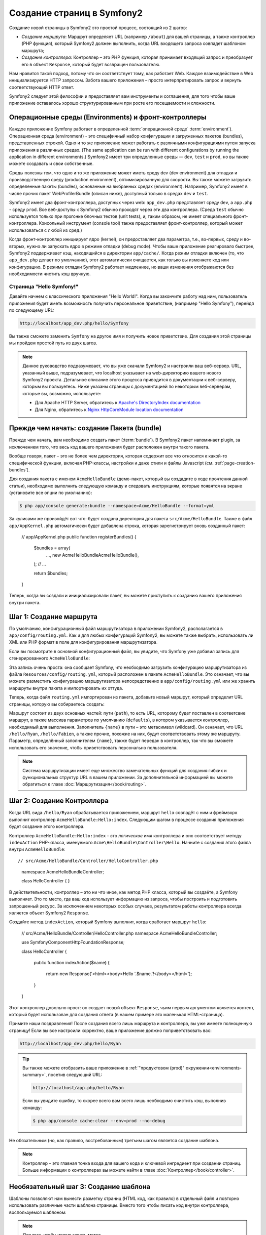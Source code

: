 .. index::
   single: Создание страниц

Создание страниц в Symfony2
==========================

Создание новой страницы в Symfony2 это простой процесс, состоящий из 2 шагов:

* *Создание маршрута*: Маршрут определяет URL (например ``/about``) для вашей
  страницы, а также контроллер (PHP функция), который Symfony2 должен выполнить,
  когда URL входящего запроса совпадет шаблоном маршрута;

* *Создание контроллера*: Контроллер – это PHP функция, которая принимает входящий
  запрос и преобразует его в объект ``Response``, который будет возвращен
  пользователю.

Нам нравится такой подход, потому что он соответствует тому, как работает Web.
Каждое взаимодействие в Web инициализируется HTTP запросом. Забота вашего
приложения – просто интерпретировать запрос и вернуть соответствующий HTTP ответ.

Symfony2 следует этой философии и предоставляет вам инструменты и соглашения,
для того чтобы ваше приложение оставалось хорошо структурированным при росте
его посещаемости и сложности.

.. index::
   single: Создание страницы; Операционные среды (Environments) и фронт-контроллеры

.. _page-creation-environments:

Операционные среды (Environments) и фронт-контроллеры
~~~~~~~~~~~~~~~~~~~~~~~~~~~~~~~~

Каждое приложение Symfony работает в определенной :term:`операционной среде` 
:term:`environment`). Операционная среда (environment) - это специфичный набор 
конфигурации и загруженных пакетов (bundles), представленных строкой. Одно и то 
же приложение может работать с различными конфигурациями путем запуска приложения 
в различных средах. (The same application can be run with different configurations 
by running the application in different environments.) Symfony2 имеет три определенные 
среды — ``dev``, ``test`` и ``prod``, но вы также можете создавать и свои собственные. 

Среды полезны тем, что одно и то же приложение может иметь среду  dev (dev environment) для 
отладки и производственную среду (production environment), оптимизированную для скорости. Вы также
можете загрузить определенные пакеты (bundles), основанные на выбранных средах  (environment). Например,
Symfony2 имеет в числе прочих пакет  WebProfilerBundle (описан ниже), дсступный только в средах 
``dev`` и ``test``.

Symfony2 имеет два фронт-контроллера, доступных через web: ``app_dev.php`` 
представляет среду ``dev``, а ``app.php`` - среду ``prod``.
Все веб-доступы к Symfony2 обычно проходят через эти два контроллера.
(Среда ``test`` обычно используется только при прогонке блочных тестов (unit tests), и, таким образом,
не имеет специального фронт-контроллера. Консольный инструмент (console tool) также предоставляет
фронт-контроллер, который может использоваться с любой из сред.) 

Когда фронт-контроллер инициирует ядро (kernel), он предоставляет два параметра, т.е.,
во-первых, среду и во-вторых, нужно ли запускать ядро в режиме отладки (debug mode). 
Чтобы ваше приложение реагировало быстрее, Symfony2 поддерживает кэш, находящийся в директории
``app/cache/``. Когда режим отладки включен (то, что ``app_dev.php`` делает по умолчанию), 
этот автоматически очищается, как только вы изменяете код или конфигурацию. В режиме отладки
Symfony2 работает медленнее, но ваши изменения отображаются без необходимости чистить кэш вручную.


.. index::
   single: Создание страницы; Пример

Страница "Hello Symfony!"
-------------------------

Давайте начнем с классического приложения "Hello World!". Когда вы закончите работу
над ним, пользователь приложения будет иметь возможность получить персональное
приветствие, (например "Hello Symfony"), перейдя по следующему URL:

.. code-block:: text

    http://localhost/app_dev.php/hello/Symfony

Вы также сможете заменить ``Symfony`` на другое имя и получить новое приветствие.
Для создания этой страницы мы пройдем простой путь из двух шагов.

.. note::

    Данное руководство подразумевает, что вы уже скачали Symfony2 и настроили ваш
    веб-сервер. URL, указанный выше, подразумевает, что localhost указывает на
    web-директорию вашего нового Symfony2 проекта. Детальное описание этого процесса приводится
    в документации к веб-серверу, которым вы пользуетесь. Ниже указаны страницы с документацией
    по некоторым веб-серверам, которые вы, возможно, используете:
   
    * Для Apache HTTP Server, обратитесь к `Apache's DirectoryIndex documentation`_
    * Для Nginx, обратитесь к `Nginx HttpCoreModule location documentation`_
    

Прежде чем начать: создание Пакета (bundle)
~~~~~~~~~~~~~~~~~~~~~~~~~~~~~~~~~~~

Прежде чем начать, вам необходимо создать пакет (:term:`bundle`). В Symfony2 пакет
напоминает plugin, за исключением того, что весь код вашего приложения будет
расположен внутри такого пакета.

Вообще говоря, пакет – это не более чем директория, которая содержит все что
относится к какой-то специфической функции, включая PHP-классы, настройки и
даже стили и файлы Javascript (см. :ref:`page-creation-bundles`).

Для создания пакета с именем ``AcmeHelloBundle`` (демо-пакет, который
вы создадите в ходе прочтения данной статьи), необходимо выполнить
следующую команду и следовать инструкциям, которые появятся на
экране (установите все опции по умолчанию):

.. code-block:: bash

    $ php app/console generate:bundle --namespace=Acme/HelloBundle --format=yml

За кулисами же произойдёт вот что: будет создана директория для пакета
``src/Acme/HelloBundle``. Также в файл ``app/AppKernel.php`` автоматически
будет добавлена строка, которая зарегистрирует вновь созданный пакет:


    // app/AppKernel.php
    public function registerBundles()
    {
        $bundles = array(
            ...,
            new Acme\HelloBundle\AcmeHelloBundle(),
        );
        // ...

        return $bundles;
    }

Теперь, когда вы создали и инициализировали пакет, вы можете приступить к созданию
вашего приложения внутри пакета.

Шаг 1: Создание маршрута
~~~~~~~~~~~~~~~~~~~~~~~~

По умолчанию, конфигурационный файл маршрутизатора в приложении Symfony2,
располагается в ``app/config/routing.yml``. Как и для любых конфигураций Symfony2, вы можете
также выбрать, использовать ли XML или PHP формат в поле для конфигурирования маршрутизатора.

Если вы посмотрите в основной конфигурационный файл, вы увидите, что Symfony
уже добавил запись для сгенерированного ``AcmeHelloBundle``:

.. configuration-block::

    .. code-block:: yaml

        # app/config/routing.yml
        acme_hello:
            resource: "@AcmeHelloBundle/Resources/config/routing.yml"
            prefix:   /

    .. code-block:: xml

        <!-- app/config/routing.xml -->
        <?xml version="1.0" encoding="UTF-8" ?>
        <routes xmlns="http://symfony.com/schema/routing"
            xmlns:xsi="http://www.w3.org/2001/XMLSchema-instance"
            xsi:schemaLocation="http://symfony.com/schema/routing
                http://symfony.com/schema/routing/routing-1.0.xsd">

            <import resource="@AcmeHelloBundle/Resources/config/routing.xml"
                prefix="/" />
        </routes>

    .. code-block:: php

        // app/config/routing.php
        use Symfony\Component\Routing\RouteCollection;
        use Symfony\Component\Routing\Route;

        $collection = new RouteCollection();
        $collection->addCollection(
            $loader->import('@AcmeHelloBundle/Resources/config/routing.php'),
            '/',
        );

        return $collection;

Эта запись очень проста: она сообщает Symfony, что необходимо загрузить конфигурацию
маршрутизатора из файла ``Resources/config/routing.yml``, который расположен в
пакете ``AcmeHelloBundle``. Это означает, что вы можете разместить конфигурацию
маршрутизатора непосредственно в ``app/config/routing.yml`` или же хранить
маршруты внутри пакета и импортировать их оттуда.

Теперь, когда файл ``routing.yml`` импортирован из пакета, добавьте новый маршрут,
который определит URL страницы, которую вы собираетесь создать:

.. configuration-block::

    .. code-block:: yaml

        # src/Acme/HelloBundle/Resources/config/routing.yml
        hello:
            path:     /hello/{name}
            defaults: { _controller: AcmeHelloBundle:Hello:index }

    .. code-block:: xml

        <!-- src/Acme/HelloBundle/Resources/config/routing.xml -->
        <?xml version="1.0" encoding="UTF-8" ?>
        <routes xmlns="http://symfony.com/schema/routing"
            xmlns:xsi="http://www.w3.org/2001/XMLSchema-instance"
            xsi:schemaLocation="http://symfony.com/schema/routing
                http://symfony.com/schema/routing/routing-1.0.xsd">

            <route id="hello" path="/hello/{name}">
                <default key="_controller">AcmeHelloBundle:Hello:index</default>
            </route>
        </routes>

    .. code-block:: php

        // src/Acme/HelloBundle/Resources/config/routing.php
        use Symfony\Component\Routing\RouteCollection;
        use Symfony\Component\Routing\Route;

        $collection = new RouteCollection();
        $collection->add('hello', new Route('/hello/{name}', array(
            '_controller' => 'AcmeHelloBundle:Hello:index',
        )));

        return $collection;

Маршрут состоит из двух основных частей: пути (``path``), то есть
URL, которому будет поставлен в соответсвие маршрут, а также массива параметров 
по умолчанию (``defaults``), в котором указывается контроллер, необходимый для выполнения. 
Заполнитель ``{name}`` в пути – это метасимвол (wildcard). Он означает, что URL ``/hello/Ryan``,
``/hello/Fabien``, а также прочие, похожие на них, будут соответствовать этому
же маршруту. Параметр, определённый заполнителем ``{name}``, также будет передан
в контроллер, так что вы сможете использовать его значение, чтобы приветствовать
персонально пользователя.

.. note::

  Система маршрутизации имеет еще множество замечательных функций для создания
  гибких и функциональных структур URL в вашем приложении. За дополнительной информацией
  вы можете обратиться к главе :doc:`Маршрутизация</book/routing>`.

Шаг 2: Создание Контроллера
~~~~~~~~~~~~~~~~~~~~~~~~~~~~~

Когда URL вида ``/hello/Ryan`` обрабатывается приложением, маршрут
``hello`` совпадёт с ним и фреймворк выполнит контроллер ``AcmeHelloBundle:Hello:index``.
Следующим шагом в процессе создания приложения будет создание этого контроллера.

Контроллер ``AcmeHelloBundle:Hello:index`` - это *логическое* имя контроллера
и оно соответствует методу ``indexAction`` PHP-класса, именуемого
``Acme\HelloBundle\Controller\Hello``. Начните с создания этого файла внутри
``AcmeHelloBundle``::

// src/Acme/HelloBundle/Controller/HelloController.php
    namespace Acme\HelloBundle\Controller;

    class HelloController
    {
    }


В действительности, контроллер – это ни что иное, как метод PHP класса, который вы
создаёте, а Symfony выполняет. Это то место, где ваш код использует информацию из
запроса, чтобы построить и подготовить запрошенный ресурс. За исключением некоторых особых случаев,
результатом работы контроллера всегда является объект Symfony2 ``Response``.

Создайте метод ``indexAction``, который Symfony выполнит, когда сработает
маршрут ``hello``:

    // src/Acme/HelloBundle/Controller/HelloController.php
    namespace Acme\HelloBundle\Controller;

    use Symfony\Component\HttpFoundation\Response;

    class HelloController
    {
        public function indexAction($name)
        {
            return new Response('<html><body>Hello '.$name.'!</body></html>');
        }
    }

Этот контроллер довольно прост: он создает новый объект ``Response``, чьим
первым аргументом является контент, который будет использован для создания
ответа (в нашем примере это маленькая HTML-страница).

Примите наши поздравления! После создания всего лишь маршрута и контроллера,
вы уже имеете полноценную страницу! Если вы все настроили корректно, ваше
приложение должно поприветствовать вас:

.. code-block:: text

    http://localhost/app_dev.php/hello/Ryan

.. _book-page-creation-prod-cache-clear:

.. tip::

    Вы также можете отобразить ваше приложение в :ref:`"продуктовом (prod)" окружении<environments-summary>`,
    посетив следующий URL:

    .. code-block:: text

        http://localhost/app.php/hello/Ryan
        
    Если вы увидите ошибку, то скорее всего вам всего лишь необходимо
    очистить кэш, выполнив команду:

    .. code-block:: bash

        $ php app/console cache:clear --env=prod --no-debug

Не обязательным (но, как правило, востребованным) третьим шагом является создание шаблона.

.. note::

   Контроллер – это главная точка входа для вашего кода и ключевой ингредиент
   при создании страниц. Больше информации о контроллерах вы можете найти
   в главе :doc:`Контроллер</book/controller>`.

Необязательный шаг 3: Создание шаблона
~~~~~~~~~~~~~~~~~~~~~~~~~~~~~~~~~~~~

Шаблоны позволяют нам вынести разметку страниц (HTML код, как правило) в
отдельный файл и повторно использовать различные части шаблона страницы.
Вместо того чтобы писать код внутри контроллера, воспользуемся шаблоном:

.. code-block:: php
    :linenos:

    // src/Acme/HelloBundle/Controller/HelloController.php
    namespace Acme\HelloBundle\Controller;

    use Symfony\Bundle\FrameworkBundle\Controller\Controller;

    class HelloController extends Controller
    {
        public function indexAction($name)
        {
            return $this->render(
                'AcmeHelloBundle:Hello:index.html.twig',
                array('name' => $name)
            );

            // render a PHP template instead
            // return $this->render(
            //     'AcmeHelloBundle:Hello:index.html.php',
            //     array('name' => $name)
            // );
        }
    }

.. note::

   Для того, чтобы использовать 
   метод :method:`Symfony\\Bundle\\FrameworkBundle\\Controller\\Controller::render`, 
   необходимо отнаследоваться от
   класса :class:`Symfony\\Bundle\\FrameworkBundle\\Controller\\Controller`,
   который добавляет несколько методов для быстрого вызова часто употребляемых
   функций контроллера. В предыдущем примере это достигается путём добавления выражения
   ``use`` в строке 4 и, затем, наследованием от класса ``Controller`` в строке 6.

Метод ``render()`` создает объект ``Response``, заполненный результатом обработки (рендеринга)
шаблона. Как и в любом другом контроллере, вы, в конце концов, вернете объект ``Response``.

Обратите внимание, что есть две различные возможности рендеринга шаблонов.
Symfony2 по умолчанию поддерживает 2 языка шаблонов: классические PHP-шаблоны и
простой, но мощный язык шаблонов `Twig`_. Но не пугайтесь, вы свободны в выборе
того или иного из них, кроме того, вы можете использовать оба в рамках одного проекта.

Контроллер отображает шаблон ``AcmeHelloBundle:Hello:index.html.twig``, который
назван с использованием следующих соглашений:

    **BundleName**:**ControllerName**:**TemplateName**

Это, так называемое, логическое имя шаблона, которое соответствует физическому файлу
на основании следующих соглашений:

    **/путь/к/BundleName**/Resources/views/**ControllerName**/**TemplateName**

В нашем случае ``AcmeHelloBundle`` - это наименование пакета, ``Hello`` - это
контроллер и ``index.html.twig`` - это шаблон:

.. configuration-block::

    .. code-block:: jinja
       :linenos:

        {# src/Acme/HelloBundle/Resources/views/Hello/index.html.twig #}
        {% extends '::base.html.twig' %}

        {% block body %}
            Hello {{ name }}!
        {% endblock %}

    .. code-block:: html+php

        <!-- src/Acme/HelloBundle/Resources/views/Hello/index.html.php -->
        <?php $view->extend('::base.html.php') ?>

        Hello <?php echo $view->escape($name) ?>!

Давайте рассмотрим построчно шаблон Twig:

* *строка 2*: Токен ``extends`` определяет родительский шаблон. Таким образом, сам шаблон
  однозначным образом определяет родителя (layout), внутрь которого он будет помещен.

* *строка 4*: Токен ``block`` означает, что всё внутри него будет помещено в блок с
  именем ``body``. Как вы увидите ниже, это уже обязанность родительского шаблона
  (``base.html.twig``) – полностью отобразить блок ``body``.

Родительский шаблон, ``::base.html.twig``, не включает в себя ни **имени пакета**,
ни **имени контроллера** (отсюда и двойное двоеточие в начале имени (``::``)). Это означает,
что шаблон располагается вне пакета в директории ``app``:

.. configuration-block::

    .. code-block:: html+jinja

        {# app/Resources/views/base.html.twig #}
        <!DOCTYPE html>
        <html>
            <head>
                <meta http-equiv="Content-Type" content="text/html; charset=utf-8" />
                <title>{% block title %}Welcome!{% endblock %}</title>
                {% block stylesheets %}{% endblock %}
                <link rel="shortcut icon" href="{{ asset('favicon.ico') }}" />
            </head>
            <body>
                {% block body %}{% endblock %}
                {% block javascripts %}{% endblock %}
            </body>
        </html>

    .. code-block:: html+php

        <!-- app/Resources/views/base.html.php -->
        <!DOCTYPE html>
        <html>
            <head>
                <meta http-equiv="Content-Type" content="text/html; charset=utf-8" />
                <title><?php $view['slots']->output('title', 'Welcome!') ?></title>
                <?php $view['slots']->output('stylesheets') ?>
                <link rel="shortcut icon" href="<?php echo $view['assets']->getUrl('favicon.ico') ?>" />
            </head>
            <body>
                <?php $view['slots']->output('_content') ?>
                <?php $view['slots']->output('javascripts') ?>
            </body>
        </html>

Базовый шаблон определяет HTML-разметку и отображает блок ``body``, который
вы определили в шаблоне ``index.html.twig``. Он также определяет блок ``title``,
который вы могли определить в шаблоне ``index.html.twig``. Так как вы не определили блок
``title`` в дочернем шаблоне, он останется со значением по умолчанию - "Welcome!".

Шаблоны являются мощным инструментом по отображению и организации контента ваших страниц.
Шаблон может отобразить всё, что угодно, от HTML разметки до CSS-кода или что контроллеру
будет угодно.

В жизненном цикле обработки запроса, шаблонизатор - это всего лишь опциональный
инструмент. Не забывайте, что цель каждого контроллера - вернуть объект ``Response``.
Шаблоны являются мощным инструментом, но они опциональны, всего лишь инструмент для
создания контента для объекта ``Response``.

.. index::
   single: Структура директорий

Структура директорий
-----------------------

Всего лишь после прочтения нескольких коротких разделов вы уже уяснили философию
создания и отображения страниц в Symfony2. Вы также успели бегло ознакомиться 
с тем, как организованы и структурированы проекты Symfony2. К концу этого
раздела вы будете знать, где найти и куда поместить различные типы файлов.
И более того, будете понимать – почему!

По умолчанию каждое Symfony приложение (:term:`application`), хоть изначально и очень гибкое, 
имеет одну и ту же базовую (и рекомендуемую) структуру директорий:

* ``app/``: Эта директория содержит настройки приложения;

* ``src/``: Весь PHP код проекта находится в этой директории;

* ``vendor/``: Здесь размещаются специализированные библиотеки производителя;

* ``web/``: Это корневая веб-директория, видимая web-серверу и содержащая доступные пользователям файлы;

.. _the-web-directory:

Директория Web
~~~~~~~~~~~~~~~~~

Web-директория – это дом для всех публично-доступных и статических файлов,
таких как изображения, таблицы стилей и JavaScript файлы.
Тут также располагаются все фронт-контроллеры (:term:`front controller`):

   // web/app.php
    require_once __DIR__.'/../app/bootstrap.php.cache';
    require_once __DIR__.'/../app/AppKernel.php';

    use Symfony\Component\HttpFoundation\Request;

    $kernel = new AppKernel('prod', false);
    $kernel->loadClassCache();
    $kernel->handle(Request::createFromGlobals())->send();

Файл фронт-контроллера (в примере выше – ``app.php``)- это PHP файл, который
выполняется, когда используется приложение Symfony2  и в его обязанности входит
использование Kernel-класса(``AppKernel``) для запуска приложения.

.. tip::

    Наличие фронт-контроллера означает возможность использования более гибких URL,
    отличных от тех, что используются в типичном "чистом" PHP-приложении.
    Когда используется фронт-контроллер, URL формируется следующим образом:

    .. code-block:: text

        http://localhost/app.php/hello/Ryan

    Фронт-контроллер ``app.php`` выполняется и "внутренний:" URL ``/hello/Ryan``
    направляется внутри приложения с использованием конфигурации маршрутизатора.
    С использованием правил mod_rewrite для Apache вы можете перенаправлять
    все запросы (на физически не существующие URL) на app.php, чтобы явно не
    указывать его в URL:

    .. code-block:: text

        http://localhost/hello/Ryan

Хотя фронт-контроллеры имеют важное значение при обработке каждого запроса,
вам нечасто придется модифицировать их или вообще вспоминать об их существовании.
Мы еще вкратце упомянем о них в секции, где говорится об Окружениях (`Окружения`_).

Директория приложения (``app``)
~~~~~~~~~~~~~~~~~~~~~~~~~~~~~~~~~~~

Как вы уже видели во фронт-контроллере, класс ``AppKernel`` – это точка входа
приложения и он отвечает за его конфигурацию. Как таковой, этот класс расположен
в директории ``app/``.

Этот класс должен реализовывать два метода, которые определяют всё, что Symfony
необходимо знать о вашем приложении. Вам даже не нужно беспокоиться о реализации
этих методов, когда начинаете работу – они уже реализованы и содержат разумный 
код по умолчанию.

* ``registerBundles()``: Возвращает массив всех пакетов, необходимых для запуска
  приложения (см. :ref:`page-creation-bundles`);

* ``registerContainerConfiguration()``: Загружает главный конфигурационный файл
  (см. секцию `Конфигурация приложения`_).

Изо дня в день вы будете использовать директорию ``app/`` в основном для того,
чтобы модифицировать конфигурацию и настройки маршрутизатора в директории
``app/config/`` (см. `Конфигурация приложения`_). Также в ``app/`` содержится кэш
(``app/cache``), директория для логов (``app/logs``) и директория для ресурсов
уровня приложения (``app/Resources``). Об этих директориях подробнее будет
рассказано в последующих главах.

.. _autoloading-introduction-sidebar:

.. sidebar:: Автозагрузка

    При инициализации приложения подключается особый файл:    ``vendor/autoload.php``.
    Этот файл создается Composer и будет автоматически загружать все файлы приложения,
    расположенные в папке  `src/`, а также все специализированные библиотеки сторонних 
    производителей, упомянутые в файле  ``composer.json``.
    
    Благодаря автозагрузке, вам больше не придется беспокоиться об использовании
    выражений ``include`` или ``require``. Вместо этого, Composer использует
    пространства имен классов, чтобы определить их расположение и автоматически
    подключить файл класса вместо вас, как только этот класс вам понадобится.

    Автозагрузчик уже настроен для того, чтобы искать ваши классы в директории
    ``src/``. Для того, чтобы автозагрузка работала, имя класса и путь к его
    файлу должны следовать следующему шаблону:

    .. code-block:: text

        Class Name:
            Acme\HelloBundle\Controller\HelloController
        Path:
            src/Acme/HelloBundle/Controller/HelloController.php

Директория исходных кодов проекта (``src``)
~~~~~~~~~~~~~~~~~~~~~~~~~~~~~~

Если вкратце, то директория ``src/`` содержит весь тот код 
(PHP-код, шаблоны, конфигурационные файлы, таблицы стилей и т.д.), который использует *ваше*
приложение. Во время разработки, бОльшую часть работ вы будете выполнять внутри одного 
или нескольких пакетов, которые вы создадите в этой директории.

Но что же собственно из себя представляет сам пакет (:term:`bundle`)?

.. _page-creation-bundles:

Система пакетов (The Bundle System)
-----------------

Пакет чем-то схож с плагином в другом софте, но только ещё лучше. Ключевое отличие состоит в том,
что *всё есть пакет* в Symfony2, включая функционал ядра и код, написанный для вашего приложения.
Пакеты – это граждане высшего сорта в Symfony2. Они дают вам широкий спектр возможностей - например,
использовать уже готовые фичи, находящиеся в пакетах специализированных бибилиотек от сторонних 
производителей (`third-party bundles`_) или распространять свои собственные пакеты.
Они также дают возможность легко и просто выбрать, какие именно функции подключить в вашем приложении,
и оптимизировать их так, как вы пожелаете.

.. note::

   Здесь мы рассмотрим лишь основы, более детальную информацию по организации и оптимальной 
   стратегии для пакетов вы можете найти в статье :doc:`пакеты</cookbook/bundles/best_practices>` 
   в "книге рецептов".

Пакет - это просто структурированный набор файлов внутри директории, который реализует
одну конкретную фичу. Вы можете создать ``BlogBundle`` или ``ForumBundle`` или же
пакет для управления пользователями (такие пакеты уже есть и даже с открытым исходным
кодом). Каждая директория содержит все необходимое для реализации этой конкретной
фичи, включая PHP файлы, шаблоны, стили, Java скрипты, тесты и все что
ещё потребуется. Каждый аспект реализации фичи находится в своём пакете и каждая
фича располагается в своем собственном пакете.

Приложение состоит из пакетов, которые объявлены в методе ``registerBundles()``
класса ``AppKernel``:

.. code-block:: php

    <?php

    // app/AppKernel.php
    public function registerBundles()
    {
        $bundles = array(
            new Symfony\Bundle\FrameworkBundle\FrameworkBundle(),
            new Symfony\Bundle\SecurityBundle\SecurityBundle(),
            new Symfony\Bundle\TwigBundle\TwigBundle(),
            new Symfony\Bundle\MonologBundle\MonologBundle(),
            new Symfony\Bundle\SwiftmailerBundle\SwiftmailerBundle(),
            new Symfony\Bundle\DoctrineBundle\DoctrineBundle(),
            new Symfony\Bundle\AsseticBundle\AsseticBundle(),
            new Sensio\Bundle\FrameworkExtraBundle\SensioFrameworkExtraBundle(),
            new JMS\SecurityExtraBundle\JMSSecurityExtraBundle(),
        );

        if (in_array($this->getEnvironment(), array('dev', 'test'))) {
            $bundles[] = new Acme\DemoBundle\AcmeDemoBundle();
            $bundles[] = new Symfony\Bundle\WebProfilerBundle\WebProfilerBundle();
            $bundles[] = new Sensio\Bundle\DistributionBundle\SensioDistributionBundle();
            $bundles[] = new Sensio\Bundle\GeneratorBundle\SensioGeneratorBundle();
        }

        return $bundles;
    }

Используя метод ``registerBundles()``, вы получаете полный контроль над тем, какие пакеты
используются вашим приложением (включая пакеты, входящие в состав ядра Symfony).

.. tip::

   Пакет может располагаться *где угодно*, если автозагрузчик
   (``app/autoload.php``) можно настроить таким образом, чтобы этот пакет
   мог быть загружен.

Создание пакета
~~~~~~~~~~~~~~~~~

Symfony Standard Edition содержит удобную команду, которая легко создаст для вас
полнофункциональный пакет. Хотя конечно, создать пакет вручную ничуть не сложнее.

Чтобы показать вам, как проста система пакетов, давайте создадим новый
пакет, назовём его ``AcmeTestBundle`` и активируем его.

.. tip::

    ``Acme`` это всего-лишь формальное имя, которое должно быть заменено
    на наименование некоего вендора, которое будет представлять вашу организацию
    (например ``ABCTestBundle`` для компании ``ABC``).

В первую очередь, создадим директорию ``src/Acme/TestBundle/`` и добавим
в неё файл ``AcmeTestBundle.php``:

   // src/Acme/TestBundle/AcmeTestBundle.php
    namespace Acme\TestBundle;

    use Symfony\Component\HttpKernel\Bundle\Bundle;

    class AcmeTestBundle extends Bundle
    {
    }

.. tip::

   Наименование класса ``AcmeTestBundle`` следует стандарту
   :ref:`Именования Пакетов<bundles-naming-conventions>`. Вы также можете сократить
   наименование пакета до ``TestBundle``, назвав класс ``TestBundle``
   (и переименовав файл в ``TestBundle.php``).

Этот пустой класс – единственное, что необходимо создать для минимальной комплектации
пакета. Несмотря на то, что обычно этот класс пуст, он обладает большим потенциалом и позволяет
настраивать поведение пакета.

Теперь, когда мы создали пакет, его нужно активировать в классе ``AppKernel``:

    // app/AppKernel.php
    public function registerBundles()
    {
        $bundles = array(
            ...,
            // register your bundles
            new Acme\TestBundle\AcmeTestBundle(),
        );
        // ...

        return $bundles;
    }

И, хотя наш новый пакет пока ничего не делает, ``AcmeTestBundle`` готов к
использованию.

Столь же прост и интерфейс для командной строки, который Symfony предлагает  для создания
базового скелета пакета:

.. code-block:: bash

    $ php app/console generate:bundle --namespace=Acme/TestBundle

Скелет пакета создаёт базовый контроллер, шаблон и маршрут, которые можно
настроить впоследствии. Мы вернёмся к инструментам командной строки позже.

.. tip::

   При создании нового пакета или использовании пакета от стороннего поставщика убедитесь,
   что пакет был активирован в registerBundles(). При использовании же команды
   ``generate:bundle`` - это действие производится автоматически.

Структура директории пакета
~~~~~~~~~~~~~~~~~~~~~~~~~~

Структура директории пакета проста и гибка. По умолчанию, система пакетов
следует некоторым соглашениям, которые помогают поддерживать стилевое единообразие
во всех пакетах Symfony2. Давайте взглянем на пакет ``AcmeHelloBundle``, так
как он содержит одни из основных элементов пакета:

* ``Controller/`` содержит контроллеры пакета (например, ``HelloController.php``);

* ``DependencyInjection/`` содержит определенные классы расширений внедрения зависимостей 
  (dependency injection extension classes), которые могут импортировать конфигурацию сервисов,
  регистрировать проходы компилятора (compiler passes), и так далее (эта директория необязательна);
 
* ``Resources/config/`` - это дом для конфигурационных файлов, включая конфигурацию
  маршрутизатора (например ``routing.yml``);

* ``Resources/views/`` содержит шаблоны, сгруппированные по имени контроллера (например,
  ``Hello/index.html.twig``);

* ``Resources/public/`` содержит публично доступные ресурсы (картинки, стили…),
  и копируется или связан символической ссылкой с ``web/`` директорией проекта
  при помощи консольной команды ``assets:install``;

* ``Tests/`` содержит все тесты пакета.

Пакет может быть как маленьким, так и большим – в зависимости от задачи,
которую он реализует. Он содержит лишь те файлы, которые нужны – и ничего более.

В других главах книги вы также узнаете, как сохранять объекты в базу данных, 
создавать и валидировать формы, создавать файлы переводов для вашего приложения, писать тесты и
много чего ещё. Все эти объекты в пакете имеют определенную роль и место.

Конфигурация приложения
-------------------------

Приложение состоит из набора пакетов, представляющих собой все фичи и возможности вашего приложения.
Каждый пакет может быть настроен при помощи конфигурационных файлов, написанных на YAML,
XML или PHP. По умолчанию основной конфигурационный файл расположен в директории
``app/config/`` и называется ``config.yml``, ``config.xml`` или ``config.php``, в
зависимости от предпочитаемого вами формата:

.. configuration-block::

    .. code-block:: yaml

        # app/config/config.yml
        imports:
            - { resource: parameters.yml }
            - { resource: security.yml }

        framework:
            secret:          "%secret%"
            router:          { resource: "%kernel.root_dir%/config/routing.yml" }
            # ...

        # Twig Configuration
        twig:
            debug:            "%kernel.debug%"
            strict_variables: "%kernel.debug%"

        # ...

    .. code-block:: xml

        <!-- app/config/config.xml -->
        <?xml version="1.0" encoding="UTF-8" ?>
        <container xmlns="http://symfony.com/schema/dic/services"
            xmlns:xsi="http://www.w3.org/2001/XMLSchema-instance"
            xmlns:framework="http://symfony.com/schema/dic/symfony"
            xmlns:twig="http://symfony.com/schema/dic/twig"
            xsi:schemaLocation="http://symfony.com/schema/dic/services http://symfony.com/schema/dic/services/services-1.0.xsd
                                http://symfony.com/schema/dic/symfony http://symfony.com/schema/dic/symfony/symfony-1.0.xsd
                                http://symfony.com/schema/dic/twig http://symfony.com/schema/dic/twig/twig-1.0.xsd">
                                
            <imports>
                <import resource="parameters.yml" />
                <import resource="security.yml" />
            </imports>

            <framework:config secret="%secret%">
                <framework:router resource="%kernel.root_dir%/config/routing.xml" />
                <!-- ... -->
            </framework:config>

            <!-- Twig Configuration -->
            <twig:config debug="%kernel.debug%" strict-variables="%kernel.debug%" />

            <!-- ... -->
        </container>

    .. code-block:: php

        $this->import('parameters.yml');
        $this->import('security.yml');

        $container->loadFromExtension('framework', array(
            'secret'          => '%secret%',
            'router'          => array(
                'resource' => '%kernel.root_dir%/config/routing.php',
            ),
            // ...
            ),
        ));

        // Конфигурация Twig 
        $container->loadFromExtension('twig', array(
            'debug'            => '%kernel.debug%',
            'strict_variables' => '%kernel.debug%',
        ));

        // ...

.. note::

   Подробнее о том, как загружать каждый файл/формат будет рассказано
   в следующей секции - `Окружения`_.

Каждый параметр верхнего уровня, например ``framework`` или ``twig``,
определяет настройки конкретного пакета. Например, ключ ``framework`` определяет
настройки ядра Symfony ``FrameworkBundle`` и включает настройки маршрутизации,
шаблонизатора и прочих ключевых систем.

Пока же нам не стоит беспокоиться о конкретных настройках в каждой секции.
Файл настроек по умолчанию содержит все необходимые разумные параметры. По ходу чтения
прочей документации вы ознакомитесь со всеми специфическими настройками.

.. sidebar:: Форматы конфигураций

    Во всех главах книги все примеры конфигураций будут показаны во всех трех
    форматах (YAML, XML and PHP). Каждый из них имеет свои достоинства и недостатки.
    Выбор же формата целиком зависит о ваших предпочтений:

    * *YAML*: Простой, понятный и читабельный (больше о YAML  - в
      ":doc:`/components/yaml/yaml_format`");;

    * *XML*: Иногда более мощный, нежели YAML, и поддерживает автозавершение IDE;

    * *PHP*: Очень мощный, но менее читабельный, чем стандартные форматы конфигурационных файлов.

Сброс конфигурации по умолчанию (Default Configuration Dump)
~~~~~~~~~~~~~~~~~~~~~~~~~~

Вы можете сбросить конфигурацию по умолчанию для пакета в YAML в консоли, используя команду
``config:dump-reference``.  Вот пример сброса конфигурации по умолчанию для FrameworkBundle:

.. code-block:: text

    app/console config:dump-reference FrameworkBundle

Также можно использовать псевдоним расширения (extension alias) или ключ кофигурации (configuration key):

.. code-block:: text

    app/console config:dump-reference framework

.. note::

    Чтобы узнать, как добавлять конфигурацию к своему собственному пакету, смотри статью в книге рецептов:
    :doc:`Как раскрыть Семантическую Конфигурацию для Пакета </cookbook/bundles/extension>`.
    
.. index::
   single: Окружения; Введение

.. _environments-summary:

Окружения
------------

Приложение можно запускать в различных окружениях. Различные окружения используют
один и тот же PHP код (за исключением фронт-контроллера), но могут иметь совершенно
различные настройки. Например, ``dev`` окружение ведет лог ошибок и замечаний, в
то время как ``prod`` окружение логгирует только ошибки. В ``dev`` некоторые
файлы пересоздаются при каждом запросе, но кэшируются в ``prod`` окружении.
В то же время, все окружения одновременно доступны на одной и той же машине и выполняют
одно и то же приложение.

Проект Symfony2 по умолчанию имеет три окружения (``dev``, ``test`` и ``prod``),
хотя создать новое окружение несложно. Вы можете смотреть ваше приложение
в различных окружениях, просто меняя фронт-контроллеры в браузере. Для того,
чтобы отобразить приложение в dev окружении, откройте его при помощи
фронт контроллера разработки (development front controller):

.. code-block:: text

    http://localhost/app_dev.php/hello/Ryan

Если же вы хотите посмотреть, как поведёт себя приложение в продуктовом
окружении, вы можете вызвать фронт-контроллер ``prod``:

.. code-block:: text

    http://localhost/app.php/hello/Ryan

Так как ``prod`` окружение оптимизировано для скорости, то настройки, маршруты
и шаблоны Twig компилируются в плоские PHP классы и кэшируются. При просмотре
изменений в продуктовом окружении вам потребуется удалить
эти кэшированные файлы и дать им  пересоздаться:

.. code-block:: bash

    $ php app/console cache:clear --env=prod --no-debug
    
.. note::

   Если вы откроете файл ``web/app.php``, вы обнаружите, что он однозначно
   настроен на использование ``prod`` окружения::

       $kernel = new AppKernel('prod', false);

   Вы можете создать новый фронт-контроллер для нового окружения просто
   скопировав этот файл и изменив ``prod`` на другое значение.

.. note::

    Тестовое окружение (``test``) используется при запуске автотестов и его
    нельзя напрямую открыть через браузер. Подробнее об это можно почитать в главе
    :doc:`Тестирование</book/testing>`.

.. index::
   single: Окружения; Конфигурация

Настройка окружений
~~~~~~~~~~~~~~~~~~~~~~~~~

Класс ``AppKernel`` отвечает за непосредственную  загрузку конфигурационных файлов по вашему выбору:

    // app/AppKernel.php
    public function registerContainerConfiguration(LoaderInterface $loader)
    {
        $loader->load(
            __DIR__.'/config/config_'.$this->getEnvironment().'.yml'
        );
    }

Вы уже знаете, что расширение ``.yml`` может быть изменено на ``.xml`` или ``.php``,
если вы предпочитаете использовать XML или PHP для файлов конфигурации. Также обратите внимание,
 что каждое окружение загружает свои собственные конфигурационные файлы.
Рассмотрим конфигурационный файл для ``dev`` окружения.

.. configuration-block::

    .. code-block:: yaml

        # app/config/config_dev.yml
        imports:
            - { resource: config.yml }

        framework:
            router:   { resource: "%kernel.root_dir%/config/routing_dev.yml" }
            profiler: { only_exceptions: false }

        # ...

    .. code-block:: xml

        <!-- app/config/config_dev.xml -->
        <?xml version="1.0" encoding="UTF-8" ?>
        <container xmlns="http://symfony.com/schema/dic/services"
            xmlns:xsi="http://www.w3.org/2001/XMLSchema-instance"
            xmlns:framework="http://symfony.com/schema/dic/symfony"
            xsi:schemaLocation="http://symfony.com/schema/dic/services http://symfony.com/schema/dic/services/services-1.0.xsd
                                http://symfony.com/schema/dic/symfony http://symfony.com/schema/dic/symfony/symfony-1.0.xsd">

            <imports>
                <import resource="config.xml" />
            </imports>

            <framework:config>
                <framework:router
                    resource="%kernel.root_dir%/config/routing_dev.xml"
                />
                <framework:profiler only-exceptions="false" />
            </framework:config>

            <!-- ... -->

    .. code-block:: php

        // app/config/config_dev.php
        $loader->import('config.php');

        $container->loadFromExtension('framework', array(
            'router'   => array(
                'resource' => '%kernel.root_dir%/config/routing_dev.php',
            ),
            'profiler' => array('only-exceptions' => false),
        ));

        // ...


Ключ ``imports`` похож по действию на выражение ``include`` в PHP и
гарантирует что главный конфигурационный файл (``config.yml``) будет загружен
в первую очередь. Остальной код корректирует конфигурацию по умолчанию для
увеличения порога логгирования и прочих настроек, специфичных для
процесса разработки.

Оба окружения – ``prod`` и ``test`` следуют той же модели: каждое окружение
импортирует файл базовых настроек и модифицирует их конфигурационные значения 
для нужд определенного окружения. Это просто соглашение, но оно позволяет повторно использовать 
большую часть настроек и изменять
лишь те из них, которые требует окружение.

Заключение
-------

Поздравляем! Вы усвоили все фундаментальные аспекты Symfony2 и обнаружили,
какими лёгкими и в то же время гибкими они могут быть. И, поскольку на подходе
ещё *много интересного*, обязательно запомните следующие положения:

* создание страниц – это три простых шага, включающих **маршрут**, **контроллер**
  и (опционально) **шаблон**;

* каждое приложение должно содержать 4 основных директории: ``web/`` (ассеты и фронт-контроллеры),
  ``app/`` (настройки), ``src/`` (ваши пакеты), и ``vendor/`` (сторонние библиотеки)
  (также ещё имеется директория ``bin/`` для обновления вендоров);

* Каждая функция в Symfony2 (включая ядро фреймворка) должна располагаться внутри *пакета*,
  который представляет собой структурированный набор файлов, реализующих эту функцию;

* *настройки* каждого пакета располагаются в директории ``Resources/config`` каждого пакета
  и могут быть записаны в формате YAML, XML или PHP;
  
* Глобальные  **настройки приложения** находятся в директории ``app/config``;  

* каждое **окружение** доступно через свой отдельный фронт-контроллер
  (например ``app.php`` и ``app_dev.php``) и загружает отдельный файл
  настроек;

Далее, каждая глава книги познакомит вас с все более и более мощными инструментами и
более глубокими концепциями. Чем больше вы знаете о Symfony2, тем больше вы будете
ценить гибкость его архитектуры и его обширные возможности для быстрой разработки
приложений.

.. _`Twig`: http://twig.sensiolabs.org
.. _`third-party bundles`: http://knpbundles.com
.. _`Symfony Standard Edition`: http://symfony.com/download
.. _`Apache's DirectoryIndex documentation`: http://httpd.apache.org/docs/2.0/mod/mod_dir.html
.. _`Nginx HttpCoreModule location documentation`: http://wiki.nginx.org/HttpCoreModule#location
